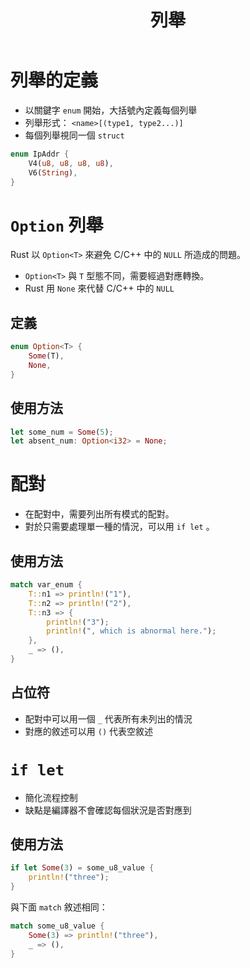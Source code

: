 #+TITLE: 列舉

* 列舉的定義
- 以關鍵字 =enum= 開始，大括號內定義每個列舉
- 列舉形式： =<name>[(type1, type2...)]=
- 每個列舉視同一個 =struct=

#+BEGIN_SRC rust
enum IpAddr {
    V4(u8, u8, u8, u8),
    V6(String),
}
#+END_SRC

* =Option= 列舉
Rust 以 =Option<T>= 來避免 C/C++ 中的 =NULL= 所造成的問題。
- =Option<T>= 與 =T= 型態不同，需要經過對應轉換。
- Rust 用 =None= 來代替 C/C++ 中的 =NULL=

** 定義

#+BEGIN_SRC rust
enum Option<T> {
    Some(T),
    None,
}
#+END_SRC

** 使用方法

#+BEGIN_SRC rust
let some_num = Some(5);
let absent_num: Option<i32> = None;
#+END_SRC

* 配對
- 在配對中，需要列出所有模式的配對。
- 對於只需要處理單一種的情況，可以用 =if let= 。

** 使用方法

#+BEGIN_SRC rust
match var_enum {
    T::n1 => println!("1"),
    T::n2 => println!("2"),
    T::n3 => {
        println!("3");
        println!(", which is abnormal here.");
    },
    _ => (),
}
#+END_SRC

** 占位符
- 配對中可以用一個 =_= 代表所有未列出的情況
- 對應的敘述可以用 =()= 代表空敘述

* =if let=
- 簡化流程控制
- 缺點是編譯器不會確認每個狀況是否對應到

** 使用方法

#+BEGIN_SRC rust
if let Some(3) = some_u8_value {
    println!("three");
}
#+END_SRC

與下面 =match= 敘述相同：

#+BEGIN_SRC rust
match some_u8_value {
    Some(3) => println!("three"),
    _ => (),
}
#+END_SRC
